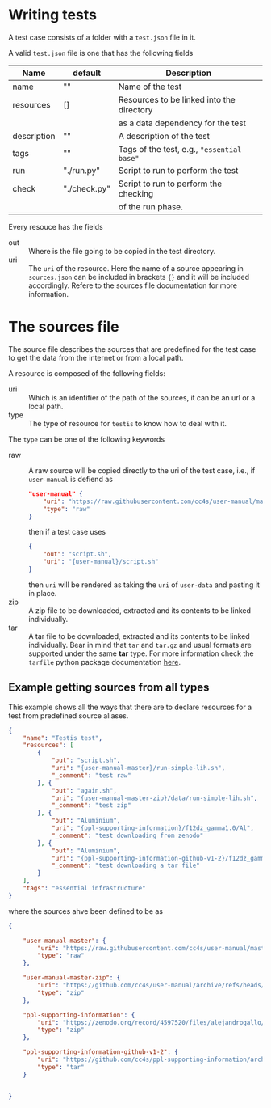 * Writing tests

A test case consists of a folder with a =test.json=
file in it.

A valid =test.json= file is one that has the following fields

| Name        | default      | Description                                |
|-------------+--------------+--------------------------------------------|
| name        | ""           | Name of the test                           |
| resources   | []           | Resources to be linked into the directory  |
|             |              | as a data dependency for the test          |
| description | ""           | A description of the test                  |
| tags        | ""           | Tags of the test, e.g., ="essential base"= |
| run         | "./run.py"   | Script to run to perform the test          |
| check       | "./check.py" | Script to run to perform the checking      |
|             |              | of the run phase.                          |

Every resouce has the fields
- out :: Where is the file going to be copied in the test directory.
- uri :: The =uri= of the resource. Here the name of a source
  appearing in =sources.json= can be included in brackets ={}=
  and it will be included accordingly. Refere to the sources file
  documentation for more information.


* The sources file

The source file describes the sources that are predefined for the test case
to get the data from the internet or from a local path.

A resource is composed of the following fields:

- uri ::
  Which is an identifier of the path of the sources, it can be an url
  or a local path.
- type ::
  The type of resource for =testis= to know how to deal with it.

The =type= can be one of the following keywords

- raw ::
  A raw source will be copied directly to the uri of the test case,
  i.e., if =user-manual= is defiend as
  #+begin_src json
  "user-manual" {
      "uri": "https://raw.githubusercontent.com/cc4s/user-manual/master/data/",
      "type": "raw"
  }
  #+end_src
  then if a test case uses
  #+begin_src json
  {
      "out": "script.sh",
      "uri": "{user-manual}/script.sh"
  }
  #+end_src
  then =uri= will be rendered as taking the =uri= of =user-data= and pasting it
  in place.
- zip ::
  A zip file to be downloaded, extracted and its contents to be linked
  individually.
- tar ::
  A tar file to be downloaded, extracted and its contents to be linked
  individually. Bear in mind that =tar= and =tar.gz= and usual
  formats are supported under the same *tar* type.
  For more information check the =tarfile= python package documentation [[https://docs.python.org/3/library/tarfile.html?highlight=tar#module-tarfile][here]].

** Example getting sources from all types

This example shows all the ways that there are to declare resources for a test
from predefined source aliases.

#+headers: :tangle ./tests/testis/test.json :mkdirp t
#+begin_src json
{
    "name": "Testis test",
    "resources": [
        {
            "out": "script.sh",
            "uri": "{user-manual-master}/run-simple-lih.sh",
            "_comment": "test raw"
        }, {
            "out": "again.sh",
            "uri": "{user-manual-master-zip}/data/run-simple-lih.sh",
            "_comment": "test zip"
        }, {
            "out": "Aluminium",
            "uri": "{ppl-supporting-information}/f12dz_gamma1.0/Al",
            "_comment": "test downloading from zenodo"
        }, {
            "out": "Aluminium",
            "uri": "{ppl-supporting-information-github-v1-2}/f12dz_gamma1.0/Al",
            "_comment": "test downloading a tar file"
        }
    ],
    "tags": "essential infrastructure"
}
#+end_src

where the sources ahve been defined to be as

#+begin_src json
{

    "user-manual-master": {
        "uri": "https://raw.githubusercontent.com/cc4s/user-manual/master/data/",
        "type": "raw"
    },

    "user-manual-master-zip": {
        "uri": "https://github.com/cc4s/user-manual/archive/refs/heads/master.zip",
        "type": "zip"
    },

    "ppl-supporting-information": {
        "uri": "https://zenodo.org/record/4597520/files/alejandrogallo/ppl-supporting-information-v1.2.zip?download=1",
        "type": "zip"
    },

    "ppl-supporting-information-github-v1-2": {
        "uri": "https://github.com/cc4s/ppl-supporting-information/archive/refs/tags/v1.2.tar.gz",
        "type": "tar"
    }


}
#+end_src
